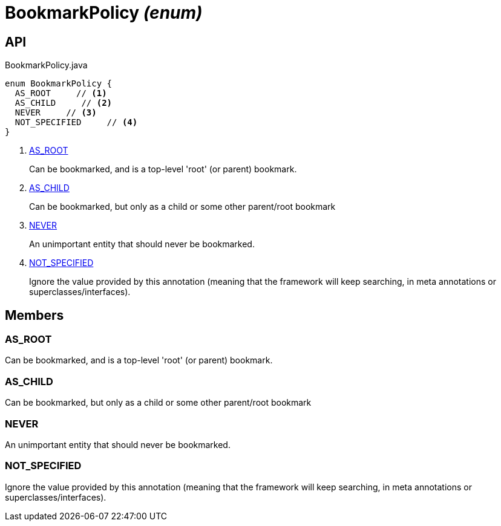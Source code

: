 = BookmarkPolicy _(enum)_
:Notice: Licensed to the Apache Software Foundation (ASF) under one or more contributor license agreements. See the NOTICE file distributed with this work for additional information regarding copyright ownership. The ASF licenses this file to you under the Apache License, Version 2.0 (the "License"); you may not use this file except in compliance with the License. You may obtain a copy of the License at. http://www.apache.org/licenses/LICENSE-2.0 . Unless required by applicable law or agreed to in writing, software distributed under the License is distributed on an "AS IS" BASIS, WITHOUT WARRANTIES OR  CONDITIONS OF ANY KIND, either express or implied. See the License for the specific language governing permissions and limitations under the License.

== API

[source,java]
.BookmarkPolicy.java
----
enum BookmarkPolicy {
  AS_ROOT     // <.>
  AS_CHILD     // <.>
  NEVER     // <.>
  NOT_SPECIFIED     // <.>
}
----

<.> xref:#AS_ROOT[AS_ROOT]
+
--
Can be bookmarked, and is a top-level 'root' (or parent) bookmark.
--
<.> xref:#AS_CHILD[AS_CHILD]
+
--
Can be bookmarked, but only as a child or some other parent/root bookmark
--
<.> xref:#NEVER[NEVER]
+
--
An unimportant entity that should never be bookmarked.
--
<.> xref:#NOT_SPECIFIED[NOT_SPECIFIED]
+
--
Ignore the value provided by this annotation (meaning that the framework will keep searching, in meta annotations or superclasses/interfaces).
--

== Members

[#AS_ROOT]
=== AS_ROOT

Can be bookmarked, and is a top-level 'root' (or parent) bookmark.

[#AS_CHILD]
=== AS_CHILD

Can be bookmarked, but only as a child or some other parent/root bookmark

[#NEVER]
=== NEVER

An unimportant entity that should never be bookmarked.

[#NOT_SPECIFIED]
=== NOT_SPECIFIED

Ignore the value provided by this annotation (meaning that the framework will keep searching, in meta annotations or superclasses/interfaces).
